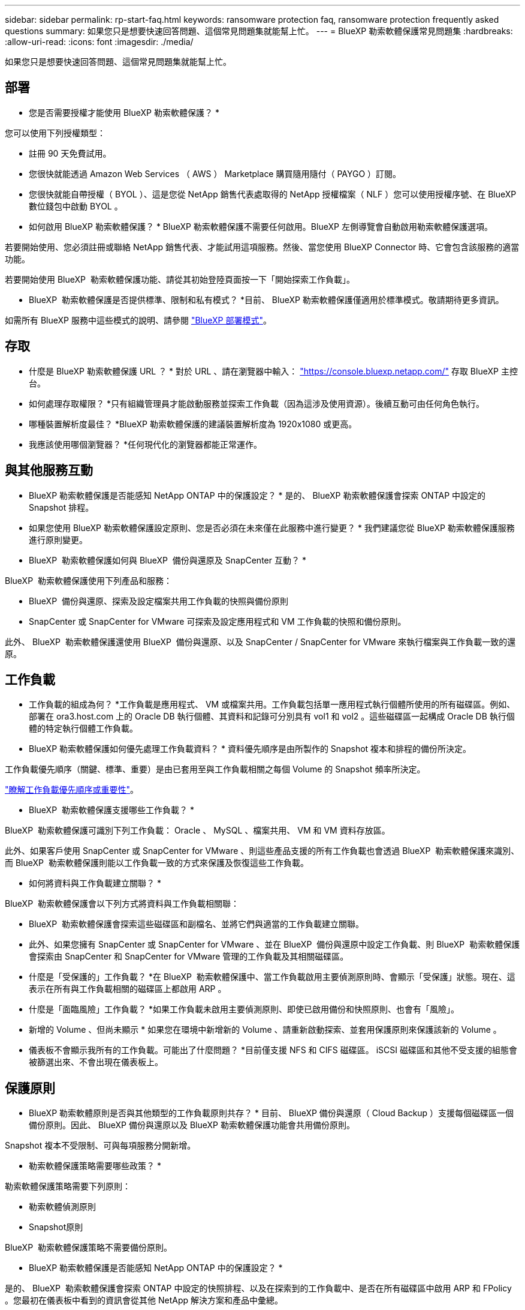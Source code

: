 ---
sidebar: sidebar 
permalink: rp-start-faq.html 
keywords: ransomware protection faq, ransomware protection frequently asked questions 
summary: 如果您只是想要快速回答問題、這個常見問題集就能幫上忙。 
---
= BlueXP 勒索軟體保護常見問題集
:hardbreaks:
:allow-uri-read: 
:icons: font
:imagesdir: ./media/


[role="lead"]
如果您只是想要快速回答問題、這個常見問題集就能幫上忙。



== 部署

* 您是否需要授權才能使用 BlueXP 勒索軟體保護？ *

您可以使用下列授權類型：

* 註冊 90 天免費試用。
* 您很快就能透過 Amazon Web Services （ AWS ） Marketplace 購買隨用隨付（ PAYGO ）訂閱。
* 您很快就能自帶授權（ BYOL ）、這是您從 NetApp 銷售代表處取得的 NetApp 授權檔案（ NLF ）您可以使用授權序號、在 BlueXP 數位錢包中啟動 BYOL 。


* 如何啟用 BlueXP 勒索軟體保護？ *
BlueXP 勒索軟體保護不需要任何啟用。BlueXP 左側導覽會自動啟用勒索軟體保護選項。

若要開始使用、您必須註冊或聯絡 NetApp 銷售代表、才能試用這項服務。然後、當您使用 BlueXP Connector 時、它會包含該服務的適當功能。

若要開始使用 BlueXP  勒索軟體保護功能、請從其初始登陸頁面按一下「開始探索工作負載」。

* BlueXP  勒索軟體保護是否提供標準、限制和私有模式？ *目前、 BlueXP 勒索軟體保護僅適用於標準模式。敬請期待更多資訊。

如需所有 BlueXP 服務中這些模式的說明、請參閱 https://docs.netapp.com/us-en/bluexp-setup-admin/concept-modes.html["BlueXP 部署模式"^]。



== 存取

* 什麼是 BlueXP 勒索軟體保護 URL ？ *
對於 URL 、請在瀏覽器中輸入： https://console.bluexp.netapp.com/["https://console.bluexp.netapp.com/"^] 存取 BlueXP 主控台。

* 如何處理存取權限？ *只有組織管理員才能啟動服務並探索工作負載（因為這涉及使用資源）。後續互動可由任何角色執行。

* 哪種裝置解析度最佳？ *BlueXP 勒索軟體保護的建議裝置解析度為 1920x1080 或更高。

* 我應該使用哪個瀏覽器？ *任何現代化的瀏覽器都能正常運作。



== 與其他服務互動

* BlueXP 勒索軟體保護是否能感知 NetApp ONTAP 中的保護設定？ *
是的、 BlueXP 勒索軟體保護會探索 ONTAP 中設定的 Snapshot 排程。

* 如果您使用 BlueXP 勒索軟體保護設定原則、您是否必須在未來僅在此服務中進行變更？ *
我們建議您從 BlueXP 勒索軟體保護服務進行原則變更。

* BlueXP  勒索軟體保護如何與 BlueXP  備份與還原及 SnapCenter 互動？ *

BlueXP  勒索軟體保護使用下列產品和服務：

* BlueXP  備份與還原、探索及設定檔案共用工作負載的快照與備份原則
* SnapCenter 或 SnapCenter for VMware 可探索及設定應用程式和 VM 工作負載的快照和備份原則。


此外、 BlueXP  勒索軟體保護還使用 BlueXP  備份與還原、以及 SnapCenter / SnapCenter for VMware 來執行檔案與工作負載一致的還原。



== 工作負載

* 工作負載的組成為何？ *工作負載是應用程式、 VM 或檔案共用。工作負載包括單一應用程式執行個體所使用的所有磁碟區。例如、部署在 ora3.host.com 上的 Oracle DB 執行個體、其資料和記錄可分別具有 vol1 和 vol2 。這些磁碟區一起構成 Oracle DB 執行個體的特定執行個體工作負載。

* BlueXP 勒索軟體保護如何優先處理工作負載資料？ *
資料優先順序是由所製作的 Snapshot 複本和排程的備份所決定。

工作負載優先順序（關鍵、標準、重要）是由已套用至與工作負載相關之每個 Volume 的 Snapshot 頻率所決定。

link:rp-use-protect.html["瞭解工作負載優先順序或重要性"]。

* BlueXP  勒索軟體保護支援哪些工作負載？ *

BlueXP  勒索軟體保護可識別下列工作負載： Oracle 、 MySQL 、檔案共用、 VM 和 VM 資料存放區。

此外、如果客戶使用 SnapCenter 或 SnapCenter for VMware 、則這些產品支援的所有工作負載也會透過 BlueXP  勒索軟體保護來識別、而 BlueXP  勒索軟體保護則能以工作負載一致的方式來保護及恢復這些工作負載。

* 如何將資料與工作負載建立關聯？ *

BlueXP  勒索軟體保護會以下列方式將資料與工作負載相關聯：

* BlueXP  勒索軟體保護會探索這些磁碟區和副檔名、並將它們與適當的工作負載建立關聯。
* 此外、如果您擁有 SnapCenter 或 SnapCenter for VMware 、並在 BlueXP  備份與還原中設定工作負載、則 BlueXP  勒索軟體保護會探索由 SnapCenter 和 SnapCenter for VMware 管理的工作負載及其相關磁碟區。


* 什麼是「受保護的」工作負載？ *在 BlueXP  勒索軟體保護中、當工作負載啟用主要偵測原則時、會顯示「受保護」狀態。現在、這表示在所有與工作負載相關的磁碟區上都啟用 ARP 。

* 什麼是「面臨風險」工作負載？ *如果工作負載未啟用主要偵測原則、即使已啟用備份和快照原則、也會有「風險」。

* 新增的 Volume 、但尚未顯示 * 如果您在環境中新增新的 Volume 、請重新啟動探索、並套用保護原則來保護該新的 Volume 。

* 儀表板不會顯示我所有的工作負載。可能出了什麼問題？ *目前僅支援 NFS 和 CIFS 磁碟區。 iSCSI 磁碟區和其他不受支援的組態會被篩選出來、不會出現在儀表板上。



== 保護原則

* BlueXP 勒索軟體原則是否與其他類型的工作負載原則共存？ *
目前、 BlueXP 備份與還原（ Cloud Backup ）支援每個磁碟區一個備份原則。因此、 BlueXP 備份與還原以及 BlueXP 勒索軟體保護功能會共用備份原則。

Snapshot 複本不受限制、可與每項服務分開新增。

* 勒索軟體保護策略需要哪些政策？ *

勒索軟體保護策略需要下列原則：

* 勒索軟體偵測原則
* Snapshot原則


BlueXP  勒索軟體保護策略不需要備份原則。

* BlueXP 勒索軟體保護是否能感知 NetApp ONTAP 中的保護設定？ *

是的、 BlueXP  勒索軟體保護會探索 ONTAP 中設定的快照排程、以及在探索到的工作負載中、是否在所有磁碟區中啟用 ARP 和 FPolicy 。您最初在儀表板中看到的資訊會從其他 NetApp 解決方案和產品中彙總。

* BlueXP  勒索軟體保護是否能感知 BlueXP  備份與還原及 SnapCenter 中已制定的原則？ *

是的、如果您在 BlueXP  備份與還原或 SnapCenter 中管理工作負載、則這些產品所管理的原則將納入 BlueXP  勒索軟體保護。

* 您是否可以修改從 BlueXP  備份與還原及 / 或 SnapCenter 所執行的原則？ *

否、您無法在 BlueXP  勒索軟體保護範圍內修改由 BlueXP  備份與還原或 SnapCenter 管理的原則。您可以在 BlueXP  備份與還原或 SnapCenter 中管理這些原則的任何變更。

* 如果 ONTAP 的原則存在（已在系統管理員中啟用、例如 ARP 、 FPolicy 和快照）、這些原則是否在 BlueXP  勒索軟體保護中變更？ *

不可以 BlueXP  勒索軟體保護不會修改 ONTAP 的任何現有偵測原則（ ARP 、 FPolicy 設定）。

* 如果您在註冊 BlueXP  勒索軟體保護之後、在 BlueXP  備份與還原或 SnapCenter 中新增新原則、會發生什麼情況？ *

BlueXP  勒索軟體保護可辨識在 BlueXP  備份與還原或 SnapCenter 中建立的任何新原則。

* 您可以從 ONTAP 變更原則嗎？ *

是的、您可以在 BlueXP  勒索軟體保護中變更 ONTAP 的原則。您也可以在 BlueXP  勒索軟體保護中建立新原則、並將其套用至工作負載。此動作會以在 BlueXP  勒索軟體保護中建立的原則取代現有的 ONTAP 原則。

* 您可以停用原則嗎？ *

您可以使用 System Manager UI 、 API 或 CLI 在偵測原則中停用 ARP 。

您可以套用不包含 FPolicy 和備份原則的不同原則來停用 FPolicy 和備份原則。
